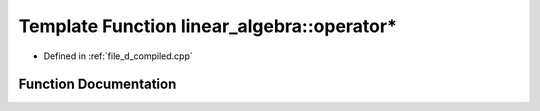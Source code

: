 .. _exhale_function_d__compiled_8cpp_1a6233529d7882aa9ce30e9bb40fa6c865:

Template Function linear_algebra::operator*
===========================================

- Defined in :ref:`file_d_compiled.cpp`


Function Documentation
----------------------


.. doxygenfunction:: linear_algebra::operator*(matrix<T...> const&, matrix<T...> const&)
